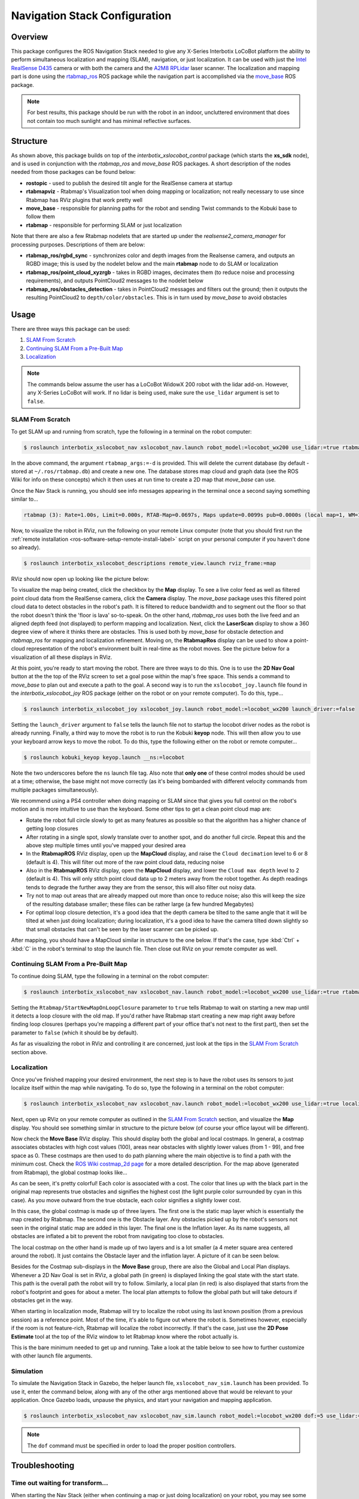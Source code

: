 ==============================
Navigation Stack Configuration
==============================

.. raw:: html

    <a href="https://github.com/Interbotix/interbotix_ros_rovers/tree/main/interbotix_ros_xslocobots/interbotix_xslocobot_nav"
        class="docs-view-on-github-button"
        target="_blank">
        <img src="../_static/GitHub-Mark-Light-32px.png"
            class="docs-view-on-github-button-gh-logo">
        View Package on GitHub
    </a>

Overview
========

This package configures the ROS Navigation Stack needed to give any X-Series Interbotix LoCoBot
platform the ability to perform simultaneous localization and mapping (SLAM), navigation, or just
localization. It can be used with just the `Intel RealSense D435`_ camera or with both the camera
and the `A2M8 RPLidar`_ laser scanner. The localization and mapping part is done using the
`rtabmap_ros`_ ROS package while the navigation part is accomplished via the `move_base`_ ROS
package.

.. note::

    For best results, this package should be run with the robot in an indoor, uncluttered
    environment that does not contain too much sunlight and has minimal reflective surfaces.

.. _`Intel RealSense D435`: https://www.intelrealsense.com/depth-camera-d435/
.. _`A2M8 RPLidar`: https://www.slamtec.com/en/Lidar/A2
.. _`rtabmap_ros`: http://wiki.ros.org/rtabmap_ros
.. _`move_base`: http://wiki.ros.org/move_base

Structure
=========

.. image:: images/xslocobot_nav_flowchart.png
    :align: center

As shown above, this package builds on top of the `interbotix_xslocobot_control` package (which
starts the **xs_sdk** node), and is used in conjunction with the `rtabmap_ros` and `move_base` ROS
packages. A short description of the nodes needed from those packages can be found below:

-   **rostopic** - used to publish the desired tilt angle for the RealSense camera at startup
-   **rtabmapviz** - Rtabmap's Visualization tool when doing mapping or localization; not really
    necessary to use since Rtabmap has RViz plugins that work pretty well
-   **move_base** - responsible for planning paths for the robot and sending Twist commands to the
    Kobuki base to follow them
-   **rtabmap** - responsible for performing SLAM or just localization

Note that there are also a few Rtabmap nodelets that are started up under the
`realsense2_camera_manager` for processing purposes. Descriptions of them are below:

-   **rtabmap_ros/rgbd_sync** - synchronizes color and depth images from the Realsense camera, and
    outputs an RGBD image; this is used by the nodelet below and the main **rtabmap** node to do
    SLAM or localization
-   **rtabmap_ros/point_cloud_xyzrgb** - takes in RGBD images, decimates them (to reduce noise and
    processing requirements), and outputs PointCloud2 messages to the nodelet below
-   **rtabmap_ros/obstacles_detection** - takes in PointCloud2 messages and filters out the ground;
    then it outputs the resulting PointCloud2 to ``depth/color/obstacles``. This is in turn used by
    `move_base` to avoid obstacles

Usage
=====

There are three ways this package can be used:

1.  `SLAM From Scratch`_
2.  `Continuing SLAM From a Pre-Built Map`_
3.  `Localization`_

.. note::

    The commands below assume the user has a LoCoBot WidowX 200 robot with the lidar add-on.
    However, any X-Series LoCoBot will work. If no lidar is being used, make sure the ``use_lidar``
    argument is set to ``false``.

.. _`interbotix-xslocobot-nav-slam-from-scratch-label`:

SLAM From Scratch
-----------------

To get SLAM up and running from scratch, type the following in a terminal on the robot computer:

.. code-block:: console

    $ roslaunch interbotix_xslocobot_nav xslocobot_nav.launch robot_model:=locobot_wx200 use_lidar:=true rtabmap_args:=-d

In the above command, the argument ``rtabmap_args:=-d`` is provided. This will delete the current
database (by default - stored at ``~/.ros/rtabmap.db``) and create a new one. The database stores
map cloud and graph data (see the ROS Wiki for info on these concepts) which it then uses at run
time to create a 2D map that `move_base` can use.

Once the Nav Stack is running, you should see info messages appearing in the terminal once a second
saying something similar to...

.. code-block:: console

    rtabmap (3): Rate=1.00s, Limit=0.000s, RTAB-Map=0.0697s, Maps update=0.0099s pub=0.0000s (local map=1, WM=1)

Now, to visualize the robot in RViz, run the following on your remote Linux computer (note that you
should first run the :ref:`remote installation <ros-software-setup-remote-install-label>` script on
your personal computer if you haven't done so already).

.. code-block:: console

    $ roslaunch interbotix_xslocobot_descriptions remote_view.launch rviz_frame:=map

RViz should now open up looking like the picture below:

.. image:: images/rviz_start.png
    :align: center
    :width: 70%

To visualize the map being created, click the checkbox by the **Map** display. To see a live color
feed as well as filtered point cloud data from the RealSense camera, click the **Camera** display.
The `move_base` package uses this filtered point cloud data to detect obstacles in the robot's
path. It is filtered to reduce bandwidth and to segment out the floor so that the robot doesn't
think the 'floor is lava' so-to-speak. On the other hand, `rtabmap_ros` uses both the live feed and
an aligned depth feed (not displayed) to perform mapping and localization. Next, click the
**LaserScan** display to show a 360 degree view of where it thinks there are obstacles. This is
used both by `move_base` for obstacle detection and `rtabmap_ros` for mapping and localization
refinement. Moving on, the **RtabmapRos** display can be used to show a point-cloud representation
of the robot's environment built in real-time as the robot moves. See the picture below for a
visualization of all these displays in RViz.

.. image:: images/map_building.png
    :align: center
    :width: 70%

At this point, you're ready to start moving the robot. There are three ways to do this. One is to
use the **2D Nav Goal** button at the the top of the RViz screen to set a goal pose within the
map's free space. This sends a command to `move_base` to plan out and execute a path to the goal. A
second way is to run the ``xslocobot_joy.launch`` file found in the `interbotix_xslocobot_joy` ROS
package (either on the robot or on your remote computer). To do this, type...

.. code-block:: console

    $ roslaunch interbotix_xslocobot_joy xslocobot_joy.launch robot_model:=locobot_wx200 launch_driver:=false

Setting the ``launch_driver`` argument to ``false`` tells the launch file not to startup the
locobot driver nodes as the robot is already running. Finally, a third way to move the robot is to
run the Kobuki **keyop** node. This will then allow you to use your keyboard arrow keys to move the
robot. To do this, type the following either on the robot or remote computer...

.. code-block:: console

    $ roslaunch kobuki_keyop keyop.launch __ns:=locobot

Note the two underscores before the ``ns`` launch file tag. Also note that **only one** of these
control modes should be used at a time; otherwise, the base might not move correctly (as it's being
bombarded with different velocity commands from multiple packages simultaneously).

We recommend using a PS4 controller when doing mapping or SLAM since that gives you full control on
the robot's motion and is more intuitive to use than the keyboard. Some other tips to get a clean
point cloud map are:

-   Rotate the robot full circle slowly to get as many features as possible so that the algorithm
    has a higher chance of getting loop closures
-   After rotating in a single spot, slowly translate over to another spot, and do another full
    circle. Repeat this and the above step multiple times until you've mapped your desired area
-   In the **RtabmapROS** RViz display, open up the **MapCloud** display, and raise the ``Cloud
    decimation`` level to 6 or 8 (default is 4). This will filter out more of the raw point cloud
    data, reducing noise
-   Also in the **RtabmapROS** RViz display, open the **MapCloud** display, and lower the ``Cloud
    max depth`` level to 2 (default is 4). This will only stitch point cloud data up to 2 meters
    away from the robot together. As depth readings tends to degrade the further away they are from
    the sensor, this will also filter out noisy data.
-   Try not to map out areas that are already mapped out more than once to reduce noise; also this
    will keep the size of the resulting database smaller; these files can be rather large (a few
    hundred Megabytes)
-   For optimal loop closure detection, it's a good idea that the depth camera be tilted to the
    same angle that it will be tilted at when just doing localization; during localization, it's a
    good idea to have the camera tilted down slightly so that small obstacles that can't be seen by
    the laser scanner can be picked up.

After mapping, you should have a MapCloud similar in structure to the one below. If that's the
case, type :kbd:`Ctrl` + :kbd:`C` in the robot's terminal to stop the launch file. Then close out
RViz on your remote computer as well.

.. image:: images/3d_view_office_1.png
    :align: center
    :width: 70%

Continuing SLAM From a Pre-Built Map
------------------------------------

To continue doing SLAM, type the following in a terminal on the robot computer:

.. code-block:: console

    $ roslaunch interbotix_xslocobot_nav xslocobot_nav.launch robot_model:=locobot_wx200 use_lidar:=true rtabmap_args:='--Rtabmap/StartNewMapOnLoopClosure true'

Setting the ``Rtabmap/StartNewMapOnLoopClosure`` parameter to ``true`` tells Rtabmap to wait on
starting a new map until it detects a loop closure with the old map. If you'd rather have Rtabmap
start creating a new map right away before finding loop closures (perhaps you're mapping a
different part of your office that's not next to the first part), then set the parameter to
``false`` (which it should be by default).

As far as visualizing the robot in RViz and controlling it are concerned, just look at the tips in
the `SLAM From Scratch`_ section above.

Localization
------------

Once you've finished mapping your desired environment, the next step is to have the robot uses its
sensors to just localize itself within the map while navigating. To do so, type the following in a
terminal on the robot computer:

.. code-block:: console

    $ roslaunch interbotix_xslocobot_nav xslocobot_nav.launch robot_model:=locobot_wx200 use_lidar:=true localization:=true

Next, open up RViz on your remote computer as outlined in the `SLAM From Scratch`_ section, and
visualize the **Map** display. You should see something similar in structure to the picture below
(of course your office layout will be different).

.. image:: images/map_2d_view.png
    :align: center
    :width: 70%

Now check the **Move Base** RViz display. This should display both the global and local costmaps.
In general, a costmap associates obstacles with high cost values (100), areas near obstacles with
slightly lower values (from 1 - 99), and free space as 0. These costmaps are then used to do path
planning where the main objective is to find a path with the minimum cost. Check the `ROS Wiki
costmap_2d page`_ for a more detailed description. For the map above (generated from Rtabmap), the
global costmap looks like...

.. _`ROS Wiki costmap_2d page`: http://wiki.ros.org/costmap_2d

.. image:: images/global_costmap.png
    :align: center
    :width: 70%

As can be seen, it's pretty colorful! Each color is associated with a cost. The color that lines up
with the black part in the original map represents true obstacles and signifies the highest cost
(the light purple color surrounded by cyan in this case). As you move outward from the true
obstacle, each color signifies a slightly lower cost.

In this case, the global costmap is made up of three layers. The first one is the static map layer
which is essentially the map created by Rtabmap. The second one is the Obstacle layer. Any
obstacles picked up by the robot's sensors not seen in the original static map are added in this
layer. The final one is the Inflation layer. As its name suggests, all obstacles are inflated a bit
to prevent the robot from navigating too close to obstacles.

The local costmap on the other hand is made up of two layers and is a lot smaller (a 4 meter square
area centered around the robot). It just contains the Obstacle layer and the inflation layer. A
picture of it can be seen below.

.. image:: images/local_costmap.png
    :align: center
    :width: 70%

Besides for the Costmap sub-displays in the **Move Base** group, there are also the Global and
Local Plan displays. Whenever a 2D Nav Goal is set in RViz, a global path (in green) is displayed
linking the goal state with the start state. This path is the overall path the robot will try to
follow. Similarly, a local plan (in red) is also displayed that starts from the robot's footprint
and goes for about a meter. The local plan attempts to follow the global path but will take detours
if obstacles get in the way.

.. image:: images/path_planning.png
    :align: center
    :width: 70%

When starting in localization mode, Rtabmap will try to localize the robot using its last known
position (from a previous session) as a reference point. Most of the time, it's able to figure out
where the robot is. Sometimes however, especially if the room is not feature-rich, Rtabmap will
localize the robot incorrectly. If that's the case, just use the **2D Pose Estimate** tool at the
top of the RViz window to let Rtabmap know where the robot actually is.

This is the bare minimum needed to get up and running. Take a look at the table below to see how to
further customize with other launch file arguments.

.. csv-table::
    :file: ../_data/navigation_stack_configuration.csv
    :header-rows: 1
    :widths: 20 60 20

.. _`xslocobot_nav.launch`: https://github.com/Interbotix/interbotix_ros_rovers/blob/main/interbotix_ros_xslocobots/interbotix_xslocobot_nav/launch/xslocobot_nav.launch

Simulation
----------

To simulate the Navigation Stack in Gazebo, the helper launch file, ``xslocobot_nav_sim.launch``
has been provided. To use it, enter the command below, along with any of the other args mentioned
above that would be relevant to your application. Once Gazebo loads, unpause the physics, and start
your navigation and mapping application.

.. code-block:: console

    $ roslaunch interbotix_xslocobot_nav xslocobot_nav_sim.launch robot_model:=locobot_wx200 dof:=5 use_lidar:=true

.. note::

    The ``dof`` command must be specified in order to load the proper position controllers.

Troubleshooting
===============

Time out waiting for transform...
---------------------------------

When starting the Nav Stack (either when continuing a map or just doing localization) on your
robot, you may see some warnings appear in the terminal. For example...

.. code-block:: console

    Timed out waiting for transform from locobot_wx200/base_footprint to map to become available before running costmap, tf error: canTransform: target_frame map does not exist.. canTransform returned after 0.100567 timeout was 0.1

The reason this appears is because no map is being supplied to the navigation stack. The reason for
that is because it takes Rtabmap a few seconds to generate the map from its database (which could
be hundreds of megabytes). As such, this warning can be safely ignored assuming it stops once
Rtabmap gets the map out.

Rejected Loop Closure
---------------------

When starting the Nav stack or during mapping, you may see the following warning appear (or
similar) in the terminal...

.. code-block:: console

    Rtabmap.cpp:2533::process() Rejected loop closure 694 -> 773: Not enough inliers 0/20 (matches=0) between 694 and 772

Similar to the first warning, this can be ignored if it only shows up a few times at node startup.
It just means that Rtabmap has failed to determine where the robot is in the map. If you're mapping
too quickly, this warning can also appear, so slow down a bit.

Video Tutorials
===============

SLAM'ing on the LoCoBot
-----------------------

.. youtube:: QpSxw0tvfIo
    :width: 70%
    :align: center

|

In-Depth Look at the LoCoBot Navigation Stack
---------------------------------------------

.. youtube:: hj9XsCkooEk
    :width: 70%
    :align: center
